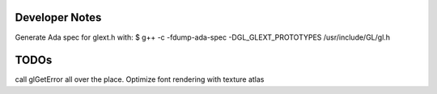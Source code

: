 Developer Notes
###############

Generate Ada spec for glext.h with:
$ g++ -c -fdump-ada-spec -DGL_GLEXT_PROTOTYPES /usr/include/GL/gl.h


TODOs
#####

call glGetError all over the place.
Optimize font rendering with texture atlas
